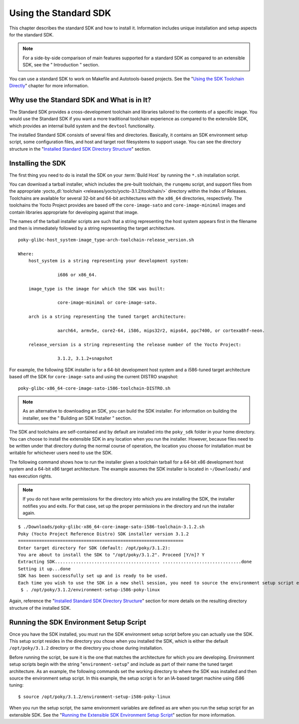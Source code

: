 .. SPDX-License-Identifier: CC-BY-2.0-UK

**********************
Using the Standard SDK
**********************

This chapter describes the standard SDK and how to install it.
Information includes unique installation and setup aspects for the
standard SDK.

.. note::

   For a side-by-side comparison of main features supported for a
   standard SDK as compared to an extensible SDK, see the "
   Introduction
   " section.

You can use a standard SDK to work on Makefile and Autotools-based
projects. See the "`Using the SDK Toolchain
Directly <#sdk-working-projects>`__" chapter for more information.

.. _sdk-standard-sdk-intro:

Why use the Standard SDK and What is in It?
===========================================

The Standard SDK provides a cross-development toolchain and libraries
tailored to the contents of a specific image. You would use the Standard
SDK if you want a more traditional toolchain experience as compared to
the extensible SDK, which provides an internal build system and the
``devtool`` functionality.

The installed Standard SDK consists of several files and directories.
Basically, it contains an SDK environment setup script, some
configuration files, and host and target root filesystems to support
usage. You can see the directory structure in the "`Installed Standard
SDK Directory
Structure <#sdk-installed-standard-sdk-directory-structure>`__" section.

.. _sdk-installing-the-sdk:

Installing the SDK
==================

The first thing you need to do is install the SDK on your :term:`Build
Host` by running the ``*.sh`` installation script.

You can download a tarball installer, which includes the pre-built
toolchain, the ``runqemu`` script, and support files from the
appropriate :yocto_dl:`toolchain <releases/yocto/yocto-3.1.2/toolchain/>` directory within
the Index of Releases. Toolchains are available for several 32-bit and
64-bit architectures with the ``x86_64`` directories, respectively. The
toolchains the Yocto Project provides are based off the
``core-image-sato`` and ``core-image-minimal`` images and contain
libraries appropriate for developing against that image.

The names of the tarball installer scripts are such that a string
representing the host system appears first in the filename and then is
immediately followed by a string representing the target architecture.
::

   poky-glibc-host_system-image_type-arch-toolchain-release_version.sh

   Where:
       host_system is a string representing your development system:

                  i686 or x86_64.

       image_type is the image for which the SDK was built:

                  core-image-minimal or core-image-sato.

       arch is a string representing the tuned target architecture:

                  aarch64, armv5e, core2-64, i586, mips32r2, mips64, ppc7400, or cortexa8hf-neon.

       release_version is a string representing the release number of the Yocto Project:

                  3.1.2, 3.1.2+snapshot

For example, the following SDK installer is for a 64-bit
development host system and a i586-tuned target architecture based off
the SDK for ``core-image-sato`` and using the current DISTRO snapshot:
::

   poky-glibc-x86_64-core-image-sato-i586-toolchain-DISTRO.sh

.. note::

   As an alternative to downloading an SDK, you can build the SDK
   installer. For information on building the installer, see the "
   Building an SDK Installer
   " section.

The SDK and toolchains are self-contained and by default are installed
into the ``poky_sdk`` folder in your home directory. You can choose to
install the extensible SDK in any location when you run the installer.
However, because files need to be written under that directory during
the normal course of operation, the location you choose for installation
must be writable for whichever users need to use the SDK.

The following command shows how to run the installer given a toolchain
tarball for a 64-bit x86 development host system and a 64-bit x86 target
architecture. The example assumes the SDK installer is located in
``~/Downloads/`` and has execution rights.

.. note::

   If you do not have write permissions for the directory into which you
   are installing the SDK, the installer notifies you and exits. For
   that case, set up the proper permissions in the directory and run the
   installer again.

::

   $ ./Downloads/poky-glibc-x86_64-core-image-sato-i586-toolchain-3.1.2.sh
   Poky (Yocto Project Reference Distro) SDK installer version 3.1.2
   ===============================================================
   Enter target directory for SDK (default: /opt/poky/3.1.2):
   You are about to install the SDK to "/opt/poky/3.1.2". Proceed [Y/n]? Y
   Extracting SDK........................................ ..............................done
   Setting it up...done
   SDK has been successfully set up and is ready to be used.
   Each time you wish to use the SDK in a new shell session, you need to source the environment setup script e.g.
    $ . /opt/poky/3.1.2/environment-setup-i586-poky-linux

Again, reference the "`Installed Standard SDK Directory
Structure <#sdk-installed-standard-sdk-directory-structure>`__" section
for more details on the resulting directory structure of the installed
SDK.

.. _sdk-running-the-sdk-environment-setup-script:

Running the SDK Environment Setup Script
========================================

Once you have the SDK installed, you must run the SDK environment setup
script before you can actually use the SDK. This setup script resides in
the directory you chose when you installed the SDK, which is either the
default ``/opt/poky/3.1.2`` directory or the directory you chose during
installation.

Before running the script, be sure it is the one that matches the
architecture for which you are developing. Environment setup scripts
begin with the string "``environment-setup``" and include as part of
their name the tuned target architecture. As an example, the following
commands set the working directory to where the SDK was installed and
then source the environment setup script. In this example, the setup
script is for an IA-based target machine using i586 tuning:
::

   $ source /opt/poky/3.1.2/environment-setup-i586-poky-linux

When you run the
setup script, the same environment variables are defined as are when you
run the setup script for an extensible SDK. See the "`Running the
Extensible SDK Environment Setup
Script <#sdk-running-the-extensible-sdk-environment-setup-script>`__"
section for more information.
